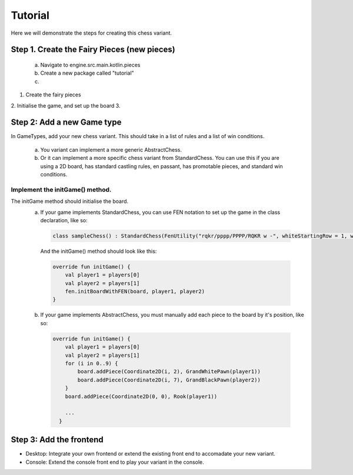 **********************************
Tutorial
**********************************

Here we will demonstrate the steps for creating this chess variant.

Step 1. Create the Fairy Pieces (new pieces)
-----------------------------------------------------------
  a. Navigate to engine.src.main.kotlin.pieces
  
  b. Create a new package called "tutorial"

  c. 

1. Create the fairy pieces
2. Initialise the game, and set up the board
3. 
  
Step 2: Add a new Game type
----------------------------
In GameTypes, add your new chess variant. This should take in a list of rules and a list of win conditions.

  a. You variant can implement a more generic AbstractChess.
  
  b. Or it can implement a more specific chess variant from StandardChess. You can use this if you are using a 2D board, has standard castling rules, en passant, has promotable pieces, and standard win conditions.

Implement the initGame() method.
^^^^^^^^^^^^^^^^^^^^^^^^^^^^^^^^^^
The initGame method should initialise the board.
  a. If your game implements StandardChess, you can use FEN notation to set up the game in the class declaration, like so:
  
    .. code-block:: kotlin

      class sampleChess() : StandardChess(FenUtility("rqkr/pppp/PPPP/RQKR w -", whiteStartingRow = 1, whitePromotionRow = 3, blackStartingRow = 2, blackPromotionRow = 0))
      
    And the initGame() method should look like this:

    .. code-block:: kotlin

      override fun initGame() {
          val player1 = players[0]
          val player2 = players[1]
          fen.initBoardWithFEN(board, player1, player2)
      }

  b. If your game implements AbstractChess, you must manually add each piece to the board by it's position, like so:
  
    .. code-block:: kotlin

      override fun initGame() {
          val player1 = players[0]
          val player2 = players[1]
          for (i in 0..9) {
              board.addPiece(Coordinate2D(i, 2), GrandWhitePawn(player1))
              board.addPiece(Coordinate2D(i, 7), GrandBlackPawn(player2))
          }
          board.addPiece(Coordinate2D(0, 0), Rook(player1))

          ...
        }

Step 3: Add the frontend
--------------------------
- Desktop: Integrate your own frontend or extend the existing front end to accomadate your new variant.
- Console: Extend the console front end to play your variant in the console. 